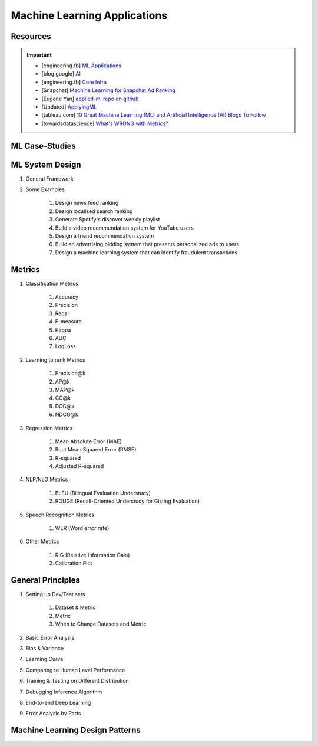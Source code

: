 ###############################################################################
Machine Learning Applications
###############################################################################
*******************************************************************************
Resources
*******************************************************************************
.. important::
	* [engineering.fb] `ML Applications <https://engineering.fb.com/category/ml-applications/>`_
	* [blog.google] `AI <https://blog.google/technology/ai/>`_
	* [engineering.fb] `Core Infra <https://engineering.fb.com/category/core-data/>`_
	* [Snapchat] `Machine Learning for Snapchat Ad Ranking <https://eng.snap.com/machine-learning-snap-ad-ranking>`_
	* [Eugene Yan] `applied-ml repo on github <https://github.com/eugeneyan/applied-ml>`_
	* [Updated] `ApplyingML <https://applyingml.com/>`_
	* [tableau.com] `10 Great Machine Learning (ML) and Artificial Intelligence (AI) Blogs To Follow <https://www.tableau.com/learn/articles/blogs-about-machine-learning-artificial-intelligence>`_
	* [towardsdatascience] `What's WRONG with Metrics? <https://towardsdatascience.com/choosing-the-right-metric-is-a-huge-issue-99ccbe73de61>`_

.. seealso::
	#. Designing Machine Learning Systems - Chip Huyen
	#. `Machine Learning Yearning - Andrew Ng <https://www.deeplearning.ai/wp-content/uploads/2021/01/andrew-ng-machine-learning-yearning.pdf>`_
	#. Feature Engineering - O'Reilly
	#. `A Guide for Machine Learning Technical Interviews (FAANG Companies) <https://github.com/alirezadir/machine-learning-interview-enlightener>`_
	#. `Being a Data Scientist does not make you a Software Engineer! - Towards Data Science <https://towardsdatascience.com/being-a-data-scientist-does-not-make-you-a-software-engineer-c64081526372>`_
	#. `Machine Learning Crash Course - Google Developers <https://developers.google.com/machine-learning/crash-course/>`_
	#. Ace The Data Science Interview

*******************************************************************************
ML Case-Studies
*******************************************************************************

*******************************************************************************
ML System Design
*******************************************************************************
#. General Framework
#. Some Examples

	#. Design news feed ranking
	#. Design localised search ranking
	#. Generate Spotify's discover weekly playlist
	#. Build a video recommendation system for YouTube users
	#. Design a friend recommendation system
	#. Build an advertising bidding system that presents personalized ads to users
	#. Design a machine learning system that can identify fraudulent transactions

*******************************************************************************
Metrics
*******************************************************************************
#. Classification Metrics

	#. Accuracy
	#. Precision
	#. Recall
	#. F-measure
	#. Kappa
	#. AUC
	#. LogLoss
#. Learning to rank Metrics

	#. Precision@k
	#. AP@k
	#. MAP@k
	#. CG@k
	#. DCG@k
	#. NDCG@k
#. Regression Metrics

	#. Mean Absolute Error (MAE)
	#. Root Mean Squared Error (RMSE)
	#. R-squared
	#. Adjusted R-squared
#. NLP/NLG Metrics

	#. BLEU (Bilingual Evaluation Understudy)
	#. ROUGE (Recall-Oriented Understudy for Gisting Evaluation)
#. Speech Recognition Metrics

	#. WER (Word error rate)
#. Other Metrics

	#. RIG (Relative Information Gain)
	#. Calibration Plot

*******************************************************************************
General Principles
*******************************************************************************
#. Setting up Dev/Test sets

	#. Dataset & Metric
	#. Metric
	#. When to Change Datasets and Metric
#. Basic Error Analysis
#. Bias & Variance
#. Learning Curve
#. Comparing to Human Level Performance
#. Training & Testing on Different Distribution
#. Debugging Inference Algorithm
#. End-to-end Deep Learning
#. Error Analysis by Parts

*******************************************************************************
Machine Learning Design Patterns
*******************************************************************************
